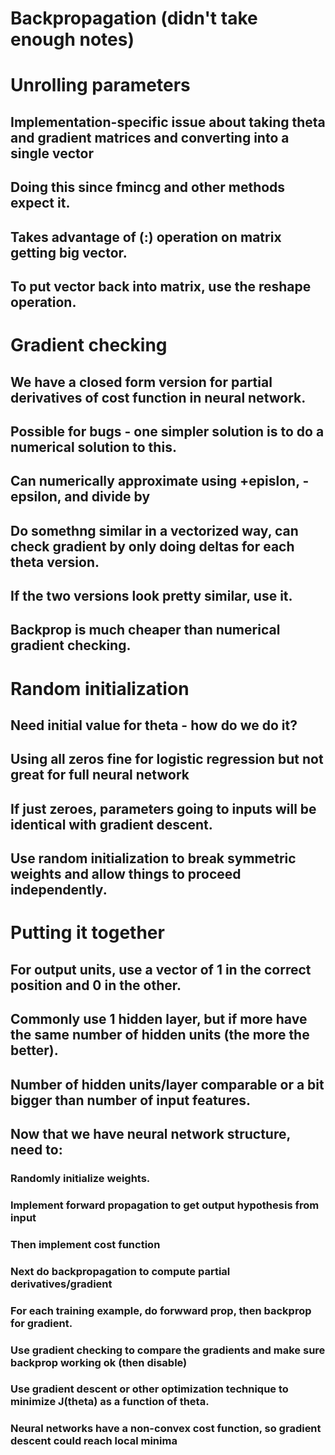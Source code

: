 * Backpropagation (didn't take enough notes)
* Unrolling parameters
** Implementation-specific issue about taking theta and gradient matrices and converting into a single vector
** Doing this since fmincg and other methods expect it.
** Takes advantage of (:) operation on matrix getting big vector.
** To put vector back into matrix, use the reshape operation.
* Gradient checking
** We have a closed form version for partial derivatives of cost function in neural network.
** Possible for bugs - one simpler solution is to do a numerical solution to this.
** Can numerically approximate using +epislon, -epsilon, and divide by
** Do somethng similar in a vectorized way, can check gradient by only doing deltas for each theta version.
** If the two versions look pretty similar, use it.
** Backprop is much cheaper than numerical gradient checking.
* Random initialization
** Need initial value for theta - how do we do it?
** Using all zeros fine for logistic regression but not great for full neural network
** If just zeroes, parameters going to inputs will be identical with gradient descent.
** Use random initialization to break symmetric weights and allow things to proceed independently.
* Putting it together
** For output units, use a vector of 1 in the correct position and 0 in the other.
** Commonly use 1 hidden layer, but if more have the same number of hidden units (the more the better).
** Number of hidden units/layer comparable or a bit bigger than number of input features.
** Now that we have neural network structure, need to:
*** Randomly initialize weights.
*** Implement forward propagation to get output hypothesis from input
*** Then implement cost function
*** Next do backpropagation to compute partial derivatives/gradient
*** For each training example, do forwward prop, then backprop for gradient.
*** Use gradient checking to compare the gradients and make sure backprop working ok (then disable)
*** Use gradient descent or other optimization technique to minimize J(theta) as a function of theta.
*** Neural networks have a non-convex cost function, so gradient descent could reach local minima
